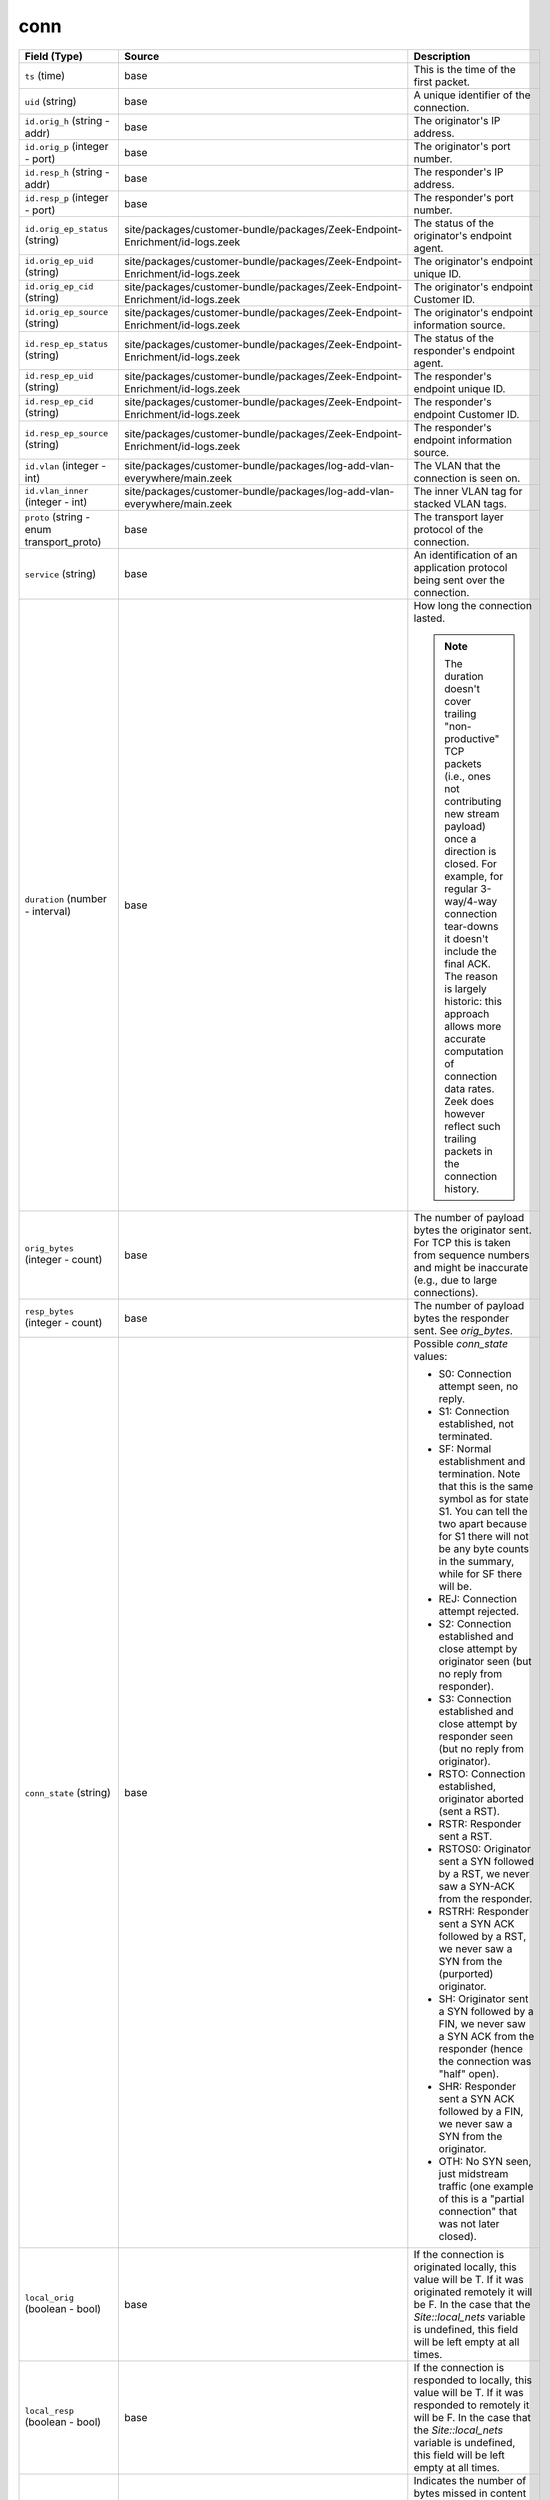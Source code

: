 .. _ref_logs_conn:

conn
----
.. list-table::
   :header-rows: 1
   :class: longtable
   :widths: 1 3 3

   * - Field (Type)
     - Source
     - Description

   * - ``ts`` (time)
     - base
     - This is the time of the first packet.

   * - ``uid`` (string)
     - base
     - A unique identifier of the connection.

   * - ``id.orig_h`` (string - addr)
     - base
     - The originator's IP address.

   * - ``id.orig_p`` (integer - port)
     - base
     - The originator's port number.

   * - ``id.resp_h`` (string - addr)
     - base
     - The responder's IP address.

   * - ``id.resp_p`` (integer - port)
     - base
     - The responder's port number.

   * - ``id.orig_ep_status`` (string)
     - site/packages/customer-bundle/packages/Zeek-Endpoint-Enrichment/id-logs.zeek
     - The status of the originator's endpoint agent.

   * - ``id.orig_ep_uid`` (string)
     - site/packages/customer-bundle/packages/Zeek-Endpoint-Enrichment/id-logs.zeek
     - The originator's endpoint unique ID.

   * - ``id.orig_ep_cid`` (string)
     - site/packages/customer-bundle/packages/Zeek-Endpoint-Enrichment/id-logs.zeek
     - The originator's endpoint Customer ID.

   * - ``id.orig_ep_source`` (string)
     - site/packages/customer-bundle/packages/Zeek-Endpoint-Enrichment/id-logs.zeek
     - The originator's endpoint information source.

   * - ``id.resp_ep_status`` (string)
     - site/packages/customer-bundle/packages/Zeek-Endpoint-Enrichment/id-logs.zeek
     - The status of the responder's endpoint agent.

   * - ``id.resp_ep_uid`` (string)
     - site/packages/customer-bundle/packages/Zeek-Endpoint-Enrichment/id-logs.zeek
     - The responder's endpoint unique ID.

   * - ``id.resp_ep_cid`` (string)
     - site/packages/customer-bundle/packages/Zeek-Endpoint-Enrichment/id-logs.zeek
     - The responder's endpoint Customer ID.

   * - ``id.resp_ep_source`` (string)
     - site/packages/customer-bundle/packages/Zeek-Endpoint-Enrichment/id-logs.zeek
     - The responder's endpoint information source.

   * - ``id.vlan`` (integer - int)
     - site/packages/customer-bundle/packages/log-add-vlan-everywhere/main.zeek
     - The VLAN that the connection is seen on.

   * - ``id.vlan_inner`` (integer - int)
     - site/packages/customer-bundle/packages/log-add-vlan-everywhere/main.zeek
     - The inner VLAN tag for stacked VLAN tags.

   * - ``proto`` (string - enum transport_proto)
     - base
     - The transport layer protocol of the connection.

   * - ``service`` (string)
     - base
     - An identification of an application protocol being sent over
       the connection.

   * - ``duration`` (number - interval)
     - base
     - How long the connection lasted.
       
       .. note:: The duration doesn't cover trailing "non-productive"
          TCP packets (i.e., ones not contributing new stream payload)
          once a direction is closed.  For example, for regular
          3-way/4-way connection tear-downs it doesn't include the
          final ACK.  The reason is largely historic: this approach
          allows more accurate computation of connection data rates.
          Zeek does however reflect such trailing packets in the
          connection history.

   * - ``orig_bytes`` (integer - count)
     - base
     - The number of payload bytes the originator sent. For TCP
       this is taken from sequence numbers and might be inaccurate
       (e.g., due to large connections).

   * - ``resp_bytes`` (integer - count)
     - base
     - The number of payload bytes the responder sent. See
       *orig_bytes*.

   * - ``conn_state`` (string)
     - base
     - Possible *conn_state* values:
       
       * S0: Connection attempt seen, no reply.
       
       * S1: Connection established, not terminated.
       
       * SF: Normal establishment and termination.
         Note that this is the same symbol as for state S1.
         You can tell the two apart because for S1 there will not be any
         byte counts in the summary, while for SF there will be.
       
       * REJ: Connection attempt rejected.
       
       * S2: Connection established and close attempt by originator seen
         (but no reply from responder).
       
       * S3: Connection established and close attempt by responder seen
         (but no reply from originator).
       
       * RSTO: Connection established, originator aborted (sent a RST).
       
       * RSTR: Responder sent a RST.
       
       * RSTOS0: Originator sent a SYN followed by a RST, we never saw a
         SYN-ACK from the responder.
       
       * RSTRH: Responder sent a SYN ACK followed by a RST, we never saw a
         SYN from the (purported) originator.
       
       * SH: Originator sent a SYN followed by a FIN, we never saw a
         SYN ACK from the responder (hence the connection was "half" open).
       
       * SHR: Responder sent a SYN ACK followed by a FIN, we never saw a
         SYN from the originator.
       
       * OTH: No SYN seen, just midstream traffic (one example of this
         is a "partial connection" that was not later closed).

   * - ``local_orig`` (boolean - bool)
     - base
     - If the connection is originated locally, this value will be T.
       If it was originated remotely it will be F.  In the case that
       the `Site::local_nets` variable is undefined, this
       field will be left empty at all times.

   * - ``local_resp`` (boolean - bool)
     - base
     - If the connection is responded to locally, this value will be T.
       If it was responded to remotely it will be F.  In the case that
       the `Site::local_nets` variable is undefined, this
       field will be left empty at all times.

   * - ``missed_bytes`` (integer - count)
     - base
     - Indicates the number of bytes missed in content gaps, which
       is representative of packet loss.  A value other than zero
       will normally cause protocol analysis to fail but some
       analysis may have been completed prior to the packet loss.

   * - ``history`` (string)
     - base
     - Records the state history of connections as a string of
       letters.  The meaning of those letters is:
       
       
       * s: a SYN w/o the ACK bit set
       * h: a SYN+ACK ("handshake")
       * a: a pure ACK
       * d: packet with payload ("data")
       * f: packet with FIN bit set
       * r: packet with RST bit set
       * c: packet with a bad checksum (applies to UDP too)
       * g: a content gap
       * t: packet with retransmitted payload
       * w: packet with a zero window advertisement
       * i: inconsistent packet (e.g. FIN+RST bits set)
       * q: multi-flag packet (SYN+FIN or SYN+RST bits set)
       * ^: connection direction was flipped by Zeek's heuristic
       
       
       If the event comes from the originator, the letter is in
       upper-case; if it comes from the responder, it's in
       lower-case.  The 'a', 'd', 'i' and 'q' flags are
       recorded a maximum of one time in either direction regardless
       of how many are actually seen.  'f', 'h', 'r' and
       's' can be recorded multiple times for either direction
       if the associated sequence number differs from the
       last-seen packet of the same flag type.
       'c', 'g', 't' and 'w' are recorded in a logarithmic fashion:
       the second instance represents that the event was seen
       (at least) 10 times; the third instance, 100 times; etc.

   * - ``orig_pkts`` (integer - count)
     - base
     - Number of packets that the originator sent.
       Only set if `use_conn_size_analyzer` = T.

   * - ``orig_ip_bytes`` (integer - count)
     - base
     - Number of IP level bytes that the originator sent (as seen on
       the wire, taken from the IP total_length header field).
       Only set if `use_conn_size_analyzer` = T.

   * - ``resp_pkts`` (integer - count)
     - base
     - Number of packets that the responder sent.
       Only set if `use_conn_size_analyzer` = T.

   * - ``resp_ip_bytes`` (integer - count)
     - base
     - Number of IP level bytes that the responder sent (as seen on
       the wire, taken from the IP total_length header field).
       Only set if `use_conn_size_analyzer` = T.

   * - ``tunnel_parents`` (array[string] - set[string])
     - base
     - If this connection was over a tunnel, indicate the
       *uid* values for any encapsulating parent connections
       used over the lifetime of this inner connection.

   * - ``orig_cc`` (string)
     - conn-decorate.zeek
     - The name of the node where this connection was analyzed.
       Country code for GeoIP lookup of the originating IP address.

   * - ``resp_cc`` (string)
     - conn-decorate.zeek
     - Country code for GeoIP lookup of the responding IP address.

   * - ``suri_ids`` (array[string] - set[string])
     - Corelight_Suricata/scripts/Corelight/Suricata/suricata.zeek
     - The suri_ids information.

   * - ``app`` (array[string] - vector of string)
     - site/packages/corelight/packages/application-identification/log_recognizers.zeek
     - The app information.

   * - ``corelight_shunted`` (boolean - bool)
     - site/packages/corelight/packages/corelight-shunting/main.zeek
     - The corelight_shunted information.

   * - ``orig_shunted_pkts`` (integer - count)
     - site/packages/corelight/packages/corelight-shunting/main.zeek
     - The orig_shunted_pkts information.

   * - ``orig_shunted_bytes`` (integer - count)
     - site/packages/corelight/packages/corelight-shunting/main.zeek
     - The orig_shunted_bytes information.

   * - ``resp_shunted_pkts`` (integer - count)
     - site/packages/corelight/packages/corelight-shunting/main.zeek
     - The resp_shunted_pkts information.

   * - ``resp_shunted_bytes`` (integer - count)
     - site/packages/corelight/packages/corelight-shunting/main.zeek
     - The resp_shunted_bytes information.

   * - ``orig_l2_addr`` (string)
     - policy/protocols/conn/mac-logging.zeek
     - Link-layer address of the originator, if available.

   * - ``resp_l2_addr`` (string)
     - policy/protocols/conn/mac-logging.zeek
     - Link-layer address of the responder, if available.

   * - ``id_orig_h_n.src`` (string)
     - site/packages/corelight/packages/namecache/main.zeek
     - How we determined the name/address pair. Either
       ``DNS_A`` representing the DNS_A* family of query types,
       or ``DNS_PTR`` for reverse DNS lookups.

   * - ``id_orig_h_n.vals`` (array[string] - set[string])
     - site/packages/corelight/packages/namecache/main.zeek
     - The set of names we observed for a given address.

   * - ``id_resp_h_n.src`` (string)
     - site/packages/corelight/packages/namecache/main.zeek
     - How we determined the name/address pair. Either
       ``DNS_A`` representing the DNS_A* family of query types,
       or ``DNS_PTR`` for reverse DNS lookups.

   * - ``id_resp_h_n.vals`` (array[string] - set[string])
     - site/packages/corelight/packages/namecache/main.zeek
     - The set of names we observed for a given address.

   * - ``vlan`` (integer - int)
     - policy/protocols/conn/vlan-logging.zeek
     - The outer VLAN for this connection, if applicable.

   * - ``inner_vlan`` (integer - int)
     - policy/protocols/conn/vlan-logging.zeek
     - The inner VLAN for this connection, if applicable.

   * - ``community_id`` (string)
     - site/packages/corelight/packages/zeek-community-id/main.zeek
     - The community_id information.

   * - ``orig_ep_status`` (string)
     - site/packages/customer-bundle/packages/Zeek-Endpoint-Enrichment/conn.zeek
     - The status of the originator's endpoint agent.

   * - ``orig_ep_uid`` (string)
     - site/packages/customer-bundle/packages/Zeek-Endpoint-Enrichment/conn.zeek
     - The originator's endpoint unique ID.

   * - ``orig_ep_cid`` (string)
     - site/packages/customer-bundle/packages/Zeek-Endpoint-Enrichment/conn.zeek
     - The originator's endpoint Customer ID.

   * - ``orig_ep_source`` (string)
     - site/packages/customer-bundle/packages/Zeek-Endpoint-Enrichment/conn.zeek
     - The originator's endpoint information source.

   * - ``resp_ep_status`` (string)
     - site/packages/customer-bundle/packages/Zeek-Endpoint-Enrichment/conn.zeek
     - The status of the responder's endpoint agent.

   * - ``resp_ep_uid`` (string)
     - site/packages/customer-bundle/packages/Zeek-Endpoint-Enrichment/conn.zeek
     - The responder's endpoint unique ID.

   * - ``resp_ep_cid`` (string)
     - site/packages/customer-bundle/packages/Zeek-Endpoint-Enrichment/conn.zeek
     - The responder's endpoint Customer ID.

   * - ``resp_ep_source`` (string)
     - site/packages/customer-bundle/packages/Zeek-Endpoint-Enrichment/conn.zeek
     - The responder's endpoint information source.
